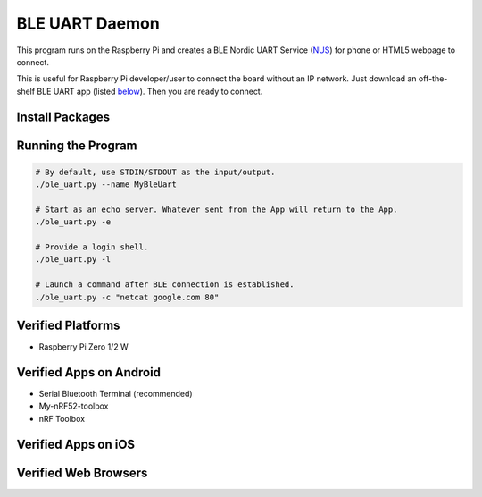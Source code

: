 ===============
BLE UART Daemon
===============

This program runs on the Raspberry Pi and creates a BLE Nordic UART Service (NUS_) for phone or
HTML5 webpage to connect.

.. _NUS: https://infocenter.nordicsemi.com/index.jsp?topic=%2Fcom.nordic.infocenter.sdk5.v14.0.0%2Fble_sdk_app_nus_eval.html

This is useful for Raspberry Pi developer/user to connect the board without an IP network.
Just download an off-the-shelf BLE UART app (listed below_). Then you are ready to connect.

.. image:: docs/login.gif
  :width: 400
  :alt: Login example

Install Packages
----------------

.. code-block:: bash
  sudo apt install bluez netcat
  pip3 install -r requirements.txt

Running the Program
-------------------

.. code-block:: bash

  # By default, use STDIN/STDOUT as the input/output.
  ./ble_uart.py --name MyBleUart

  # Start as an echo server. Whatever sent from the App will return to the App.
  ./ble_uart.py -e

  # Provide a login shell.
  ./ble_uart.py -l

  # Launch a command after BLE connection is established.
  ./ble_uart.py -c "netcat google.com 80"


Verified Platforms
------------------

* Raspberry Pi Zero 1/2 W

.. _below:

Verified Apps on Android
------------------------

* Serial Bluetooth Terminal (recommended)
* My-nRF52-toolbox
* nRF Toolbox


Verified Apps on iOS
--------------------

Verified Web Browsers
---------------------

